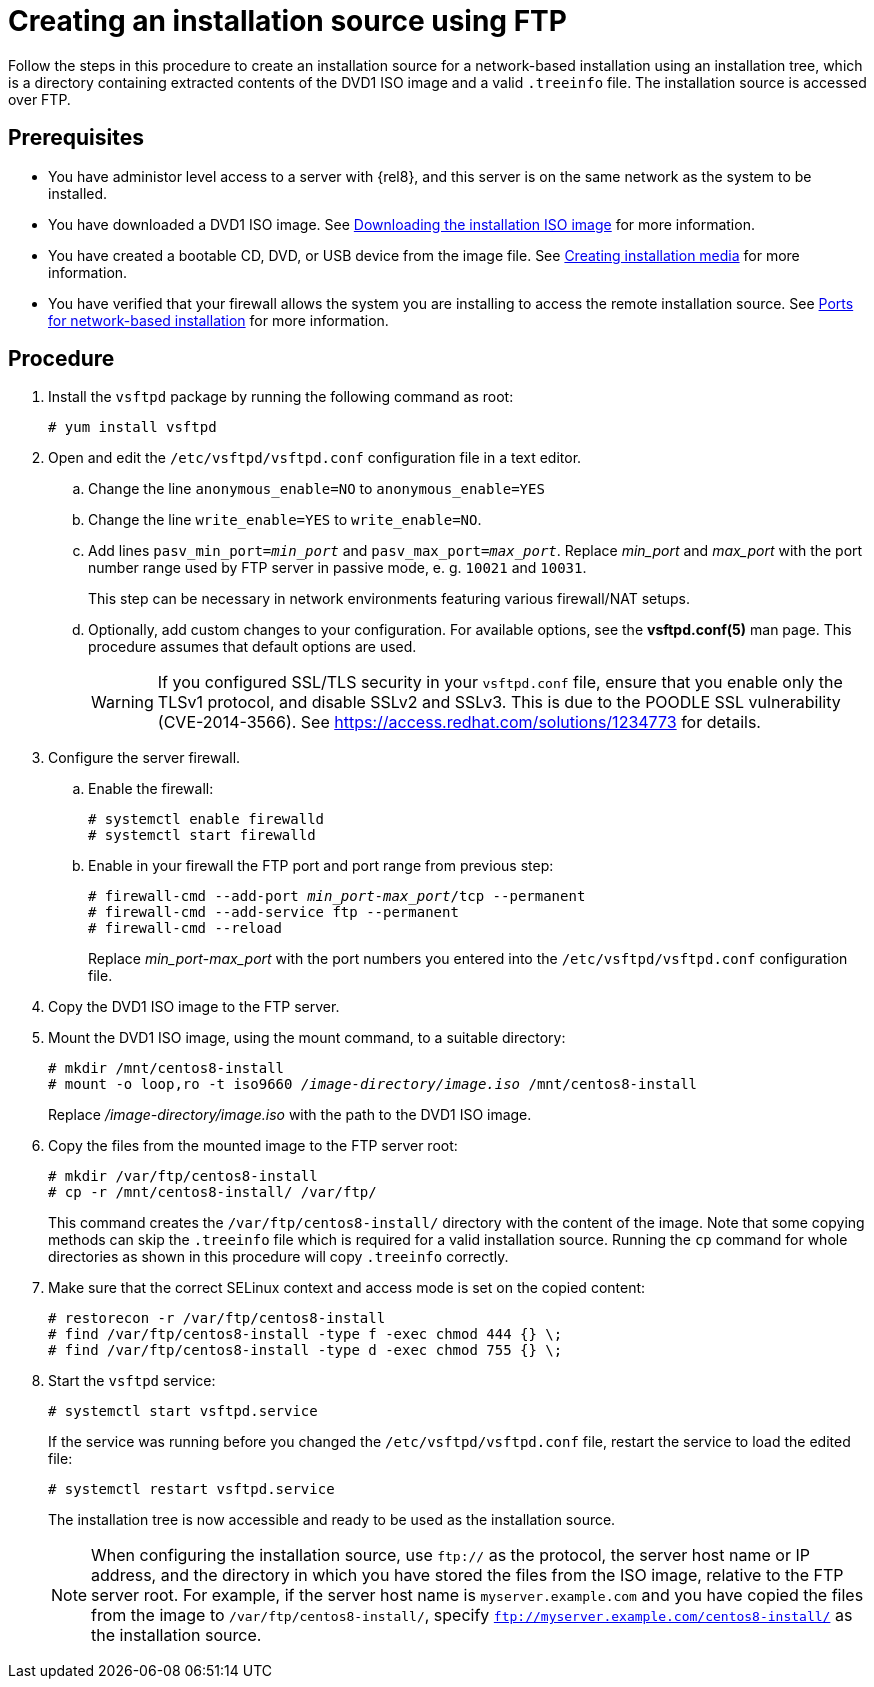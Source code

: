 [id="creating-an-installation-source-on-ftp_{context}"]
= Creating an installation source using FTP

Follow the steps in this procedure to create an installation source for a network-based installation using an installation tree, which is a directory containing extracted contents of the DVD1 ISO image and a valid [filename]`.treeinfo` file. The installation source is accessed over FTP.

[discrete]
== Prerequisites

* You have administor level access to a server with {rel8}, and this server is on the same network as the system to be installed.

* You have downloaded a DVD1 ISO image. See xref:standard-install:assembly_preparing-for-your-installation.adoc#downloading-beta-installation-images_preparing-for-your-installation[Downloading the installation ISO image] for more information.
* You have created a bootable CD, DVD, or USB device from the image file. See xref:standard-install:assembly_preparing-for-your-installation.adoc#making-media_preparing-for-your-installation[Creating installation media] for more information.
* You have verified that your firewall allows the system you are installing to access the remote installation source. See xref:standard-install:assembly_preparing-for-your-installation.adoc#ports-for-network-based-installation_prepare-installation-source[Ports for network-based installation] for more information.

[discrete]
== Procedure

. Install the [package]`vsftpd` package by running the following command as root:
+
----
# yum install vsftpd
----

. Open and edit the [filename]`/etc/vsftpd/vsftpd.conf` configuration file in a text editor.

.. Change the line `anonymous_enable=NO` to `anonymous_enable=YES`

.. Change the line `write_enable=YES` to `write_enable=NO`.

.. Add lines `pasv_min_port=__min_port__` and `pasv_max_port=__max_port__`. Replace __min_port__ and __max_port__ with the port number range used by FTP server in passive mode, e. g. `10021` and `10031`.
+
This step can be necessary in network environments featuring various firewall/NAT setups.

.. Optionally, add custom changes to your configuration. For available options, see the *vsftpd.conf(5)* man page. This procedure assumes that default options are used.
+
[WARNING]
====
If you configured SSL/TLS security in your [filename]`vsftpd.conf` file, ensure that you enable only the TLSv1 protocol, and disable SSLv2 and SSLv3. This is due to the POODLE SSL vulnerability (CVE-2014-3566). See https://access.redhat.com/solutions/1234773 for details.
====

. Configure the server firewall.

.. Enable the firewall:
+
----
# systemctl enable firewalld
# systemctl start firewalld
----

.. Enable in your firewall the FTP port and port range from previous step:
+
[subs="quotes"]
----
# firewall-cmd --add-port __min_port__-__max_port__/tcp --permanent
# firewall-cmd --add-service ftp --permanent
# firewall-cmd --reload
----
+
Replace __min_port__-__max_port__ with the port numbers you entered into the [filename]`/etc/vsftpd/vsftpd.conf` configuration file.

. Copy the DVD1 ISO image to the FTP server.

. Mount the DVD1 ISO image, using the mount command, to a suitable directory:
+
[subs="quotes"]
----
# mkdir /mnt/centos8-install
# mount -o loop,ro -t iso9660 __/image-directory/image.iso__ /mnt/centos8-install
----
+
Replace __/image-directory/image.iso__ with the path to the DVD1 ISO image.

. Copy the files from the mounted image to the FTP server root:
+
[subs="quotes"]
----
# mkdir /var/ftp/centos8-install
# cp -r /mnt/centos8-install/ /var/ftp/
----
+
This command creates the [literal]`/var/ftp/centos8-install/` directory with the content of the image. Note that some copying methods can skip the `.treeinfo` file which is required for a valid installation source. Running the `cp` command for whole directories as shown in this procedure will copy `.treeinfo` correctly.

. Make sure that the correct SELinux context and access mode is set on the copied content:
+
----
# restorecon -r /var/ftp/centos8-install
# find /var/ftp/centos8-install -type f -exec chmod 444 {} \;
# find /var/ftp/centos8-install -type d -exec chmod 755 {} \;
----

. Start the `vsftpd` service:
+
----
# systemctl start vsftpd.service
----
+
If the service was running before you changed the [filename]`/etc/vsftpd/vsftpd.conf` file, restart the service to load the edited file:
+
----
# systemctl restart vsftpd.service
----
+
The installation tree is now accessible and ready to be used as the installation source.
+
[NOTE]
====
When configuring the installation source, use `ftp://` as the protocol, the server host name or IP address, and the directory in which you have stored the files from the ISO image, relative to the FTP server root. For example, if the server host name is `myserver.example.com` and you have copied the files from the image to `/var/ftp/centos8-install/`, specify `ftp://myserver.example.com/centos8-install/` as the installation source.
====
